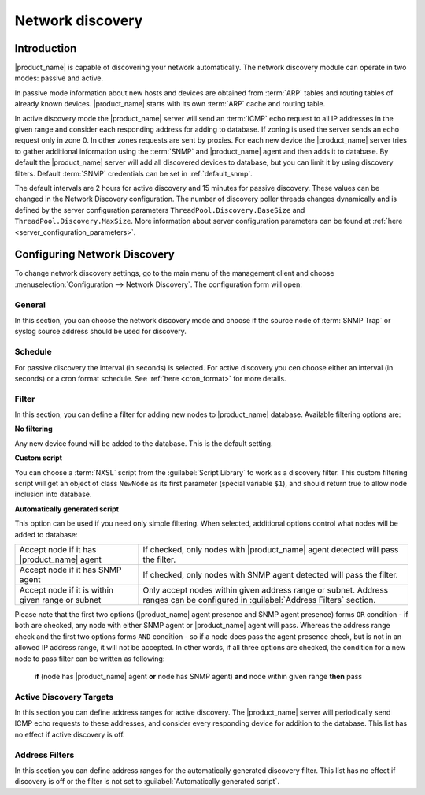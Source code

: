 .. _network-discovery:

#################
Network discovery
#################

Introduction
============

|product_name| is capable of discovering your network automatically. The network discovery
module can operate in two modes: passive and active.

In passive mode
information about new hosts and devices are obtained from :term:`ARP` tables and
routing tables of already known devices. |product_name| starts with its own
:term:`ARP` cache and routing table.

In active discovery mode the |product_name| server will send an :term:`ICMP` echo
request to all IP addresses in the given range and consider each responding
address for adding to database. If zoning is used the server sends an echo request
only in zone 0. In other zones requests are sent by proxies. For each new device
the |product_name| server tries to gather additional information using the
:term:`SNMP` and |product_name| agent and then adds it to database. By default
the |product_name| server will add all discovered devices to database, but you can
limit it by using discovery filters. Default :term:`SNMP` credentials can be set
in :ref:`default_snmp`.

The default intervals are 2 hours for active discovery and 15 minutes for passive
discovery. These values can be changed in the Network Discovery configuration.
The number of discovery poller threads changes dynamically and is defined by the server
configuration parameters  ``ThreadPool.Discovery.BaseSize`` and
``ThreadPool.Discovery.MaxSize``. More information about server configuration
parameters can be found at :ref:`here <server_configuration_parameters>`.

Configuring Network Discovery
=============================

To change network discovery settings, go to the main menu of the management client and
choose :menuselection:`Configuration --> Network Discovery`. The configuration form
will open:

.. figure:: _images/network_discovery_config.png

General
-------

In this section, you can choose the network discovery mode and choose if the source node of
:term:`SNMP Trap` or syslog source address should be used for discovery.

Schedule
--------

For passive discovery the interval (in seconds) is selected.
For active discovery you cen choose either an interval (in seconds) or a cron
format schedule. See :ref:`here <cron_format>` for more details.

Filter
------

In this section, you can define a filter for adding new nodes to |product_name| database.
Available filtering options are:

**No filtering**

Any new device found will be added to the database. This is the default setting.

**Custom script**

You can choose a :term:`NXSL` script from the :guilabel:`Script Library` to work
as a discovery filter. This custom filtering script will get an object of class
``NewNode`` as its first parameter (special variable ``$1``), and should return
true to allow node inclusion into database.

**Automatically generated script**

This option can be used if you need only simple filtering. When selected,
additional options control what nodes will be added to database:

.. list-table::

   * - Accept node if it has |product_name| agent
     - If checked, only nodes with |product_name| agent detected will pass the filter.
   * - Accept node if it has SNMP agent
     - If checked, only nodes with SNMP agent detected will pass the filter.
   * - Accept node if it is within given range or subnet
     - Only accept nodes within given address range or subnet. Address ranges
       can be configured in :guilabel:`Address Filters` section.


Please note that the first two options (|product_name| agent presence and SNMP agent
presence) forms ``OR`` condition - if both are checked, any node with either
SNMP agent or |product_name| agent will pass. Whereas the address range check and the first two options
forms ``AND`` condition - so if a node does pass the agent presence check,
but is not in an allowed IP address range, it will not be accepted. In other
words, if all three options are checked, the condition for a new node to pass filter
can be written as following:

  **if** (node has |product_name| agent **or** node has SNMP agent) **and** node within given range **then** pass


Active Discovery Targets
------------------------

In this section you can define address ranges for active discovery. The |product_name|
server will periodically send ICMP echo requests to these addresses, and
consider every responding device for addition to the database. This list has no
effect if active discovery is off.


Address Filters
---------------

In this section you can define address ranges for the automatically generated
discovery filter. This list has no effect if discovery is off or the filter is not
set to :guilabel:`Automatically generated script`.
